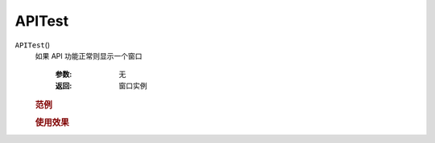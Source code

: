 APITest
=============================================
.. raw:: html

    <span>
        提交者: Tee&nbsp;&nbsp;&nbsp;&nbsp;提交日期: 2020-10-22
    </span>
    <p></p>
    
``APITest``\()
   如果 API 功能正常则显示一个窗口

      :参数:
            无

      :返回:
            窗口实例

   
         
   .. rubric:: 范例
   .. code-block:: c++
      :caption: C++:

         void APITest()

   .. code-block:: javascript
      :caption: EEL:

         APITest()

   .. code-block:: lua
      :caption: Lua:

         reaper.APITest()

   .. code-block:: python
      :caption: Python:

         RPR_APITest()




   .. rubric:: 使用效果
   .. image:: ../../_static/图片1-问题13-Tee-2020_10_22-21_13_19.gif



